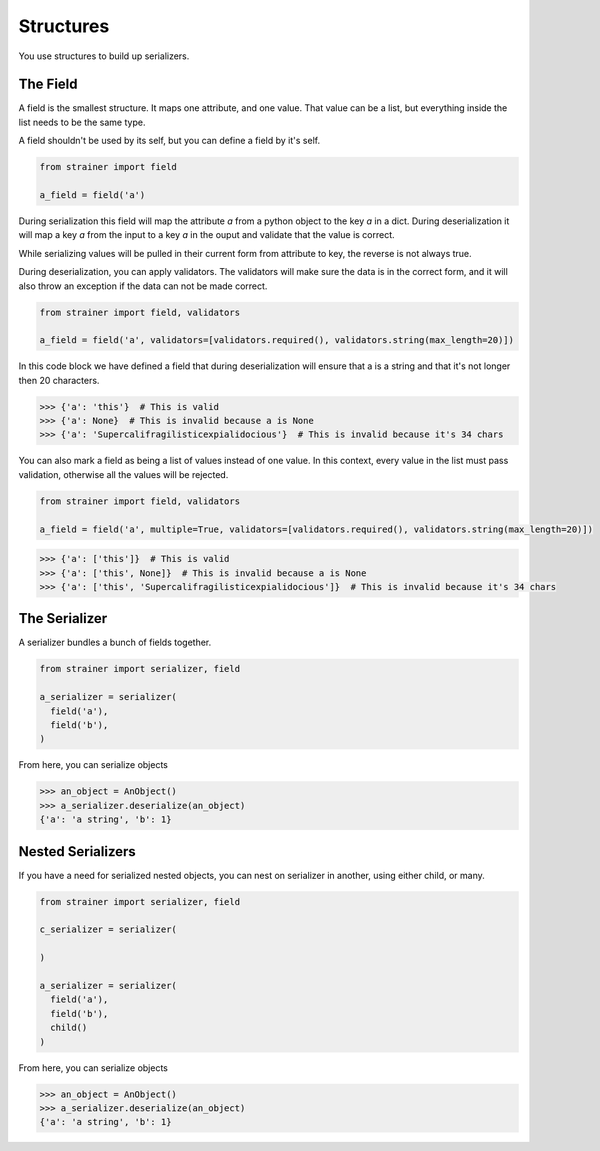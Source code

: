 Structures
==========

You use structures to build up serializers.

The Field
---------

A field is the smallest structure. It maps one attribute, and one value. That value can be a list, but everything inside the list needs to be the same type.

A field shouldn't be used by its self, but you can define a field by it's self.

.. code-block:: python

  from strainer import field

  a_field = field('a')

During serialization this field will map the attribute `a` from a python object to the key `a` in a dict. During deserialization it will map a key `a` from the input to a key `a` in the ouput and validate that the value is correct.

While serializing values will be pulled in their current form from attribute to key, the reverse is not always true.

During deserialization, you can apply validators. The validators will make sure the data is in the correct form, and it will also throw an exception if the data can not be made correct.


.. code-block:: python

  from strainer import field, validators

  a_field = field('a', validators=[validators.required(), validators.string(max_length=20)])

In this code block we have defined a field that during deserialization will ensure that a is a string and that it's not longer then 20 characters.

.. code-block:: python

  >>> {'a': 'this'}  # This is valid
  >>> {'a': None}  # This is invalid because a is None
  >>> {'a': 'Supercalifragilisticexpialidocious'}  # This is invalid because it's 34 chars

You can also mark a field as being a list of values instead of one value. In this context, every value in the list must pass
validation, otherwise all the values will be rejected.

.. code-block:: python

  from strainer import field, validators

  a_field = field('a', multiple=True, validators=[validators.required(), validators.string(max_length=20)])

.. code-block:: python

  >>> {'a': ['this']}  # This is valid
  >>> {'a': ['this', None]}  # This is invalid because a is None
  >>> {'a': ['this', 'Supercalifragilisticexpialidocious']}  # This is invalid because it's 34 chars

The Serializer
--------------

A serializer bundles a bunch of fields together.

.. code-block:: python

  from strainer import serializer, field

  a_serializer = serializer(
    field('a'),
    field('b'),
  )

From here, you can serialize objects

.. code-block:: python

  >>> an_object = AnObject()
  >>> a_serializer.deserialize(an_object)
  {'a': 'a string', 'b': 1}


Nested Serializers
------------------

If you have a need for serialized nested objects, you can nest on serializer in another, using either
child, or many.

.. code-block:: python

  from strainer import serializer, field

  c_serializer = serializer(

  )

  a_serializer = serializer(
    field('a'),
    field('b'),
    child()
  )

From here, you can serialize objects

.. code-block:: python

  >>> an_object = AnObject()
  >>> a_serializer.deserialize(an_object)
  {'a': 'a string', 'b': 1}
